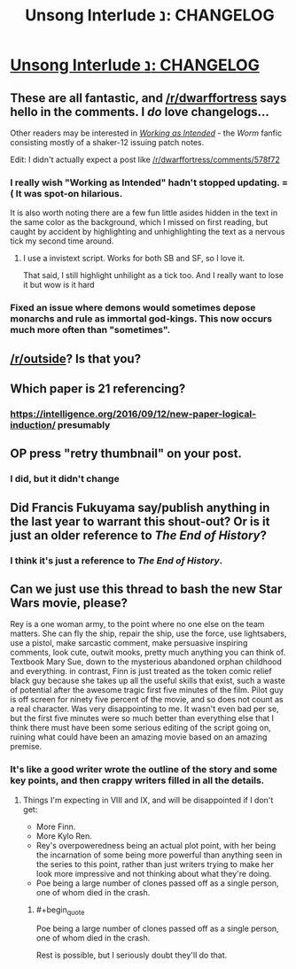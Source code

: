 #+TITLE: Unsong Interlude נ: CHANGELOG

* [[http://unsongbook.com/interlude-נ-changelog/][Unsong Interlude נ: CHANGELOG]]
:PROPERTIES:
:Author: Fredlage
:Score: 37
:DateUnix: 1476322014.0
:END:

** These are all fantastic, and [[/r/dwarffortress]] says hello in the comments. I /do/ love changelogs...

Other readers may be interested in [[https://forums.spacebattles.com/threads/working-as-intended-worm.320007/][/Working as Intended/]] - the /Worm/ fanfic consisting mostly of a shaker-12 issuing patch notes.

Edit: I didn't actually expect a post like [[/r/dwarffortress/comments/578f72]]
:PROPERTIES:
:Author: PeridexisErrant
:Score: 16
:DateUnix: 1476329020.0
:END:

*** I really wish "Working as Intended" hadn't stopped updating. =( It was spot-on hilarious.

It is also worth noting there are a few fun little asides hidden in the text in the same color as the background, which I missed on first reading, but caught by accident by highlighting and unhighlighting the text as a nervous tick my second time around.
:PROPERTIES:
:Author: edwardkmett
:Score: 7
:DateUnix: 1476358138.0
:END:

**** I use a invistext script. Works for both SB and SF, so I love it.

That said, I still highlight unhilight as a tick too. And I really want to lose it but wow is it hard
:PROPERTIES:
:Author: JulianWyvern
:Score: 2
:DateUnix: 1476415591.0
:END:


*** Fixed an issue where demons would sometimes depose monarchs and rule as immortal god-kings. This now occurs much more often than "sometimes".
:PROPERTIES:
:Author: ZeroNihilist
:Score: 6
:DateUnix: 1476343230.0
:END:


** [[/r/outside]]? Is that you?
:PROPERTIES:
:Author: gabbalis
:Score: 5
:DateUnix: 1476378908.0
:END:


** Which paper is 21 referencing?
:PROPERTIES:
:Author: CreationBlues
:Score: 3
:DateUnix: 1476361549.0
:END:

*** [[https://intelligence.org/2016/09/12/new-paper-logical-induction/]] presumably
:PROPERTIES:
:Author: dspeyer
:Score: 4
:DateUnix: 1476363188.0
:END:


** OP press "retry thumbnail" on your post.
:PROPERTIES:
:Author: appropriate-username
:Score: 3
:DateUnix: 1476545109.0
:END:

*** I did, but it didn't change
:PROPERTIES:
:Author: Fredlage
:Score: 2
:DateUnix: 1476557734.0
:END:


** Did Francis Fukuyama say/publish anything in the last year to warrant this shout-out? Or is it just an older reference to /The End of History/?
:PROPERTIES:
:Score: 3
:DateUnix: 1476339227.0
:END:

*** I think it's just a reference to /The End of History/.
:PROPERTIES:
:Author: symmetry81
:Score: 2
:DateUnix: 1476366469.0
:END:


** Can we just use this thread to bash the new Star Wars movie, please?

Rey is a one woman army, to the point where no one else on the team matters. She can fly the ship, repair the ship, use the force, use lightsabers, use a pistol, make sarcastic comment, make persuasive inspiring comments, look cute, outwit mooks, pretty much anything you can think of. Textbook Mary Sue, down to the mysterious abandoned orphan childhood and everything. in contrast, Finn is just treated as the token comic relief black guy because she takes up all the useful skills that exist, such a waste of potential after the awesome tragic first five minutes of the film. Pilot guy is off screen for ninety five percent of the movie, and so does not count as a real character. Was very disappointing to me. It wasn't even bad per se, but the first five minutes were so much better than everything else that I think there must have been some serious editing of the script going on, ruining what could have been an amazing movie based on an amazing premise.
:PROPERTIES:
:Author: chaosmosis
:Score: -1
:DateUnix: 1476431032.0
:END:

*** It's like a good writer wrote the outline of the story and some key points, and then crappy writers filled in all the details.
:PROPERTIES:
:Author: VivaLaPandaReddit
:Score: 4
:DateUnix: 1476512608.0
:END:

**** Things I'm expecting in VIII and IX, and will be disappointed if I don't get:

- More Finn.
- More Kylo Ren.
- Rey's overpoweredness being an actual plot point, with her being the incarnation of some being more powerful than anything seen in the series to this point, rather than just writers trying to make her look more impressive and not thinking about what they're doing.
- Poe being a large number of clones passed off as a single person, one of whom died in the crash.
:PROPERTIES:
:Author: LiteralHeadCannon
:Score: 3
:DateUnix: 1476559438.0
:END:

***** #+begin_quote
  Poe being a large number of clones passed off as a single person, one of whom died in the crash.
#+end_quote

Rest is possible, but I seriously doubt they'll do that.
:PROPERTIES:
:Author: OrzBrain
:Score: 1
:DateUnix: 1476681753.0
:END:

